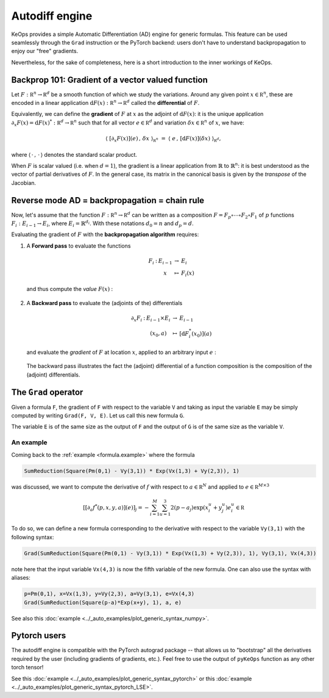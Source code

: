 Autodiff engine
===============

KeOps provides a simple Automatic Differentiation (AD) engine for generic formulas.
This feature can be used seamlessly through the ``Grad`` instruction
or the PyTorch backend: users don't have to understand backpropagation
to enjoy our "free" gradients.

Nevertheless, for the sake of completeness, here is
a short introduction to the inner workings of KeOps.

Backprop 101: Gradient of a vector valued function
-----------------------------------------------------

Let :math:`F:\mathbb R^n \to \mathbb R^d` be a smooth function of which we study the variations.
Around any given point :math:`x \in \mathbb R^n`, these are encoded in a linear application :math:`\text{d}F(x):\mathbb R^n \to \mathbb R^d` called the **differential**
of :math:`F`.

Equivalently, we can define the **gradient** of :math:`F` at :math:`x`
as the adjoint of :math:`\text{d}F(x)`: it is the unique application
:math:`\partial_x F(x)=\text{d}F(x)^*:\mathbb R^d \to \mathbb R^n` such that
for all vector :math:`e \in \mathbb R^d` and
variation :math:`\delta x \in \mathbb R^n` of :math:`x`, we have:

.. math::
   \langle ~[\partial_x F(x)](e) \,,\, \delta x ~\rangle_{\mathbb R^n}
   ~=~ \langle ~e \,,\, [\text{d}F(x)](\delta x) ~\rangle_{\mathbb R^d},

where :math:`\langle\,\cdot\,,\,\cdot\,\rangle` denotes the standard scalar product.

When :math:`F` is scalar valued (i.e. when :math:`d=1`), 
the gradient is a linear application
from :math:`\mathbb{R}` to :math:`\mathbb{R}^n`:
it is best understood as the vector of partial derivatives of :math:`F`.
In the general case, its matrix in the canonical basis
is given by the *transpose* of the Jacobian.




Reverse mode AD = backpropagation = chain rule
----------------------------------------------

Now, let's assume that the function :math:`F:\mathbb R^n \to \mathbb R^d` can be written as a composition :math:`F =F_p \circ \cdots \circ F_2 \circ F_1` of :math:`p` functions :math:`F_i:E_{i-1} \to E_{i}`, where :math:`E_i=\mathbb{R}^{d_i}`. With these notations :math:`d_0 = n`  and :math:`d_p = d`.  

Evaluating the gradient of :math:`F` with the **backpropagation algorithm** requires:

1. A **Forward pass** to evaluate the functions

   .. math::

        \begin{array}{ccccl}
             F_i & : & E_{i-1}    & \to & E_{i} \\
             &      & x & \mapsto & F_i(x)
        \end{array}    

   and thus compute the *value* :math:`F(x)` : 

   .. figure:: ../_static/forward.svg
      :width: 100% 
      :alt: Reverse AD

2. A **Backward pass** to evaluate the (adjoints of the) differentials

   .. math::
        \begin{array}{ccccl}
	            \partial_x F_i & : & E_{i-1}\times E_{i} & \to & E_{i-1} \\
	             & & (x_0,a) & \mapsto & [\text{d} F_i^*(x_0)](a)
         \end{array}
    
   and evaluate the *gradient* of :math:`F` at location :math:`x`, applied to an arbitrary
   input :math:`e` : 

   .. figure:: ../_static/backward.svg
       :width: 100% 
       :alt: Reverse AD

   The backward pass illustrates the fact the (adjoint) differential of a function composition is the composition of the (adjoint) differentials.

The ``Grad`` operator
---------------------

Given a formula ``F``, the gradient of ``F`` with respect to the variable ``V`` and taking as input the variable ``E`` may be simply computed by writing ``Grad(F, V, E)``. Let us call this new formula ``G``.

The variable ``E`` is of the same size as the output of ``F`` and the output of ``G`` is of the same size as the variable ``V``.


.. _`part.example2`:

An example 
^^^^^^^^^^

Coming back to the :ref:`example <formula.example>` where the formula 

.. code-block:: cpp

    SumReduction(Square(Pm(0,1) - Vy(3,1)) * Exp(Vx(1,3) + Vy(2,3)), 1)
    
was discussed, we want to compute the derivative of :math:`f` with respect to :math:`a \in \mathbb R^N` and applied to :math:`e\in\mathbb R^{M\times 3}`

.. math::

      \left[ [\partial_{a} f^*(p,x,y,a)] (e)\right]_j = - \sum_{i=1}^M \sum_{u=1}^3 2(p -a_j ) \exp(x_i^u + y_j^u) e^u_i \in \mathbb R

To do so, we can define a new formula corresponding to the derivative with respect to the variable ``Vy(3,1)`` with the following syntax:

.. code-block:: cpp

    Grad(SumReduction(Square(Pm(0,1) - Vy(3,1)) * Exp(Vx(1,3) + Vy(2,3)), 1), Vy(3,1), Vx(4,3))

note here that the input variable ``Vx(4,3)`` is now the fifth variable of the new formula. One can also use the syntax with aliases:

.. code-block:: cpp

    p=Pm(0,1), x=Vx(1,3), y=Vy(2,3), a=Vy(3,1), e=Vx(4,3)
    Grad(SumReduction(Square(p-a)*Exp(x+y), 1), a, e)

See also this :doc:`example <../_auto_examples/plot_generic_syntax_numpy>`.

Pytorch users
-------------

The autodiff engine is compatible with the PyTorch autograd package -- that allows us to "bootstrap" all the derivatives required by the user (including gradients of gradients, etc.).
Feel free to use the output of ``pyKeOps`` function  as any other torch tensor!

See this :doc:`example <../_auto_examples/plot_generic_syntax_pytorch>` or this :doc:`example <../_auto_examples/plot_generic_syntax_pytorch_LSE>`.

